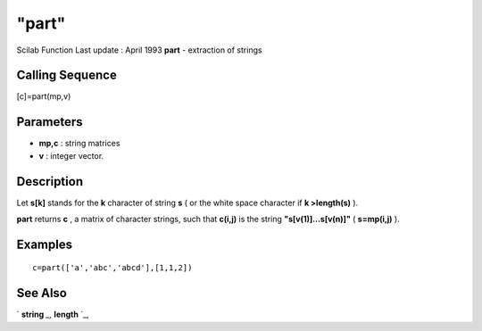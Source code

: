 ====
"part"
====

Scilab Function Last update : April 1993
**part** - extraction of strings



Calling Sequence
~~~~~~~~~~~~~~~~

[c]=part(mp,v)




Parameters
~~~~~~~~~~


+ **mp,c** : string matrices
+ **v** : integer vector.




Description
~~~~~~~~~~~

Let **s[k]** stands for the **k** character of string **s** ( or the
white space character if **k >length(s)** ).

**part** returns **c** , a matrix of character strings, such that
**c(i,j)** is the string **"s[v(1)]...s[v(n)]"** ( **s=mp(i,j)** ).



Examples
~~~~~~~~


::

    
    
    c=part(['a','abc','abcd'],[1,1,2])
     
      




See Also
~~~~~~~~

` **string** `_,` **length** `_,

.. _
      : ://./strings/length.htm
.. _
      : ://./strings/string.htm


